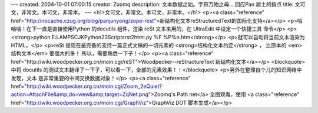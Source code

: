 ---
created: 2004-10-01 07:00:15
creator: Zoomq
description: 文本数据之始。字符万物之母...  回应Pan 居士的指点
title: 文可文，非常文。本可文，非常本。
---
<h1>文可文，非常文。本可文，非常本。</h1>
<p><a class="reference" href="http://nocache.czug.org/blog/panjunyong/zope-rest">新结构化文本reStructuredText的国际化支持</a></p>
<p>哈哈哈！在下一直是直接使用Python 的docutils 组件，渲染 reSt 文本来用的，在 UltraEdit 中设定一个快捷工具 命令</p>
<p><strong>python E:LAMPSCJKPython23Scriptsrst2html.py %F %P%n.htm</strong></p>
<p>就可以自动将当前文本渲染为HTML，</p>
<p>reSt 是现在最完备的支持一篇正式文稿的一切元素的 <strong>结构化文本约定</strong> ，
比原本的 <em>结构文本</em> 要强大的多！ 所以，需要熟悉一下子！</p>
<p><a class="reference" href="http://wiki.woodpecker.org.cn/moin.cgi/reST">Woodpecker--reStructureText 新结构化文本</a></p>
<blockquote>
中将 docutils 的测试文本翻译了一下子，可以看一下，全部的元素效果！！</blockquote>
<p>另外在整理自个儿的知识网络中发现，``文本`` 是非常重要的中间交换数据对象！</p>
<p><a class="reference" href="http://wiki.woodpecker.org.cn/moin.cgi/Zoom_2eQuiet?action=AttachFile&amp;do=view&amp;target=ZqNet.png">Zoomq's Path net</a>  全图观看，使用 <a class="reference" href="http://wiki.woodpecker.org.cn/moin.cgi/GraphViz">GraphViz DOT 脚本生成</a></p>
